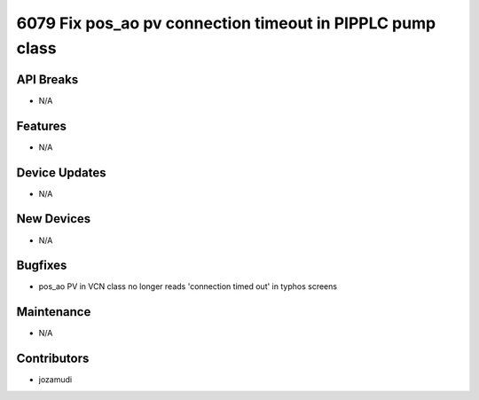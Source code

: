 6079 Fix pos_ao pv connection timeout in PIPPLC pump class
#################

API Breaks
----------
- N/A

Features
--------
- N/A

Device Updates
--------------
- N/A

New Devices
-----------
- N/A

Bugfixes
--------
- pos_ao PV in VCN class no longer reads 'connection timed out' in typhos screens

Maintenance
-----------
- N/A

Contributors
------------
- jozamudi
